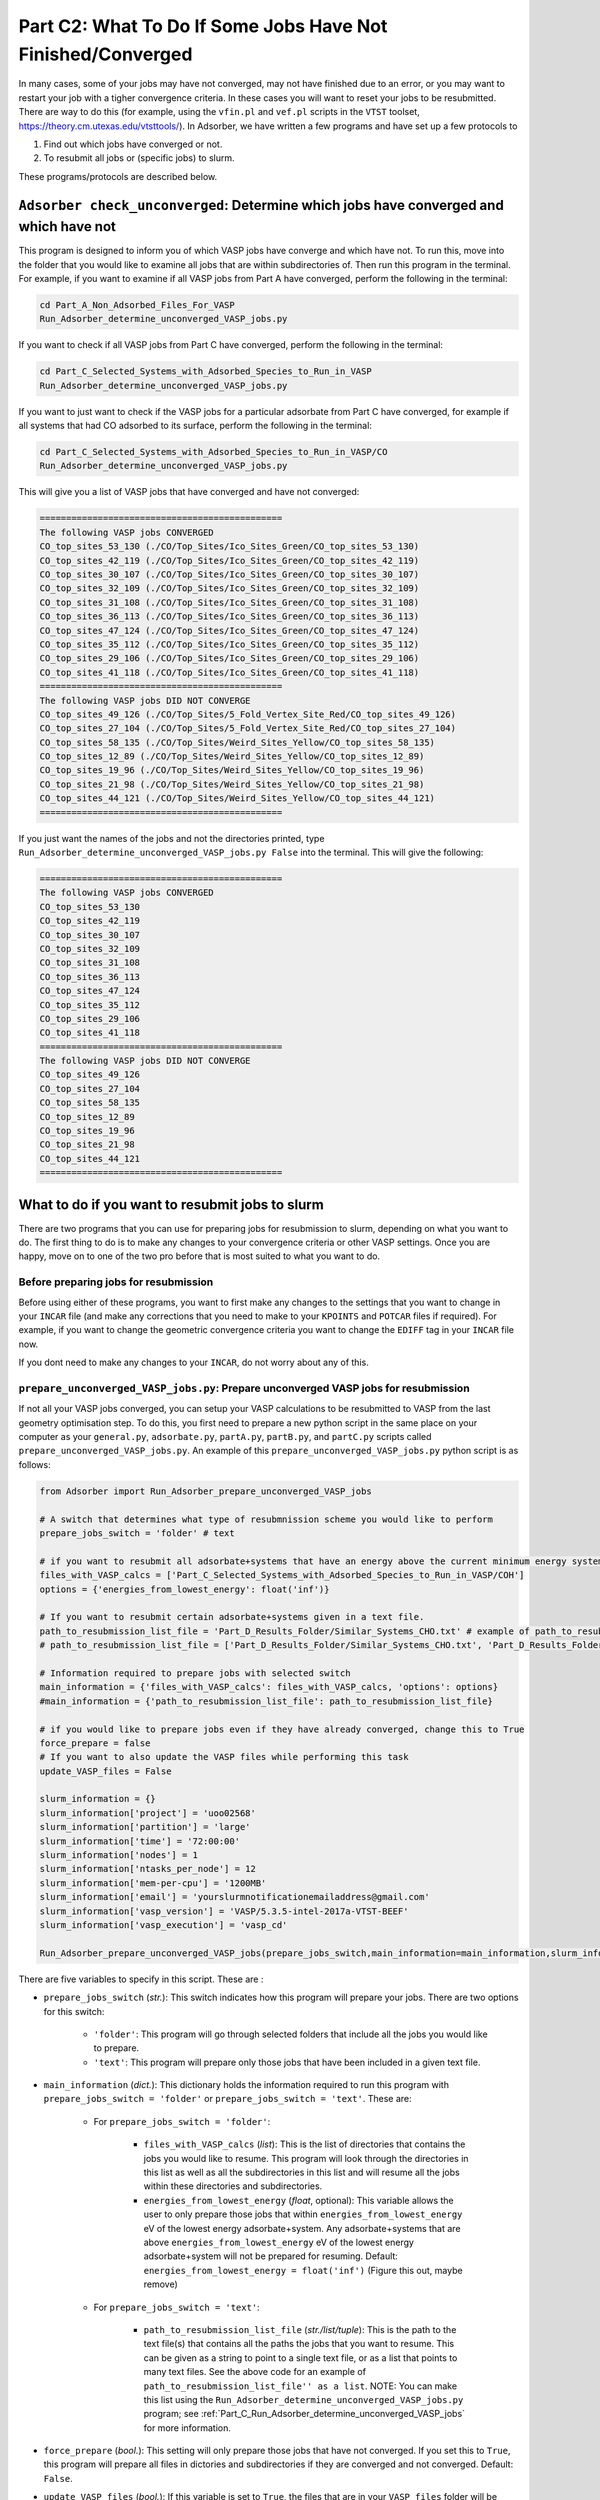 .. _Part_C2_Unconverged_VASP_Jobs:

Part C2: What To Do If Some Jobs Have Not Finished/Converged
#############################################################

In many cases, some of your jobs may have not converged, may not have finished due to an error, or you may want to restart your job with a tigher convergence criteria. In these cases you will want to reset your jobs to be resubmitted. There are way to do this (for example, using the ``vfin.pl`` and ``vef.pl`` scripts in the ``VTST`` toolset, https://theory.cm.utexas.edu/vtsttools/). In Adsorber, we have written a few programs and have set up a few protocols to 

1. Find out which jobs have converged or not.
2. To resubmit all jobs or (specific jobs) to slurm.

These programs/protocols are described below. 

.. _Part_C_Run_Adsorber_determine_unconverged_VASP_jobs:

``Adsorber check_unconverged``: Determine which jobs have converged and which have not
======================================================================================

This program is designed to inform you of which VASP jobs have converge and which have not. To run this, move into the folder that you would like to examine all jobs that are within subdirectories of. Then run this program in the terminal. For example, if you want to examine if all VASP jobs from Part A have converged, perform the following in the terminal:

.. code-block:: bash

   cd Part_A_Non_Adsorbed_Files_For_VASP
   Run_Adsorber_determine_unconverged_VASP_jobs.py

If you want to check if all VASP jobs from Part C have converged, perform the following in the terminal:

.. code-block:: bash

   cd Part_C_Selected_Systems_with_Adsorbed_Species_to_Run_in_VASP
   Run_Adsorber_determine_unconverged_VASP_jobs.py

If you want to just want to check if the VASP jobs for a particular adsorbate from Part C have converged, for example if all systems that had CO adsorbed to its surface, perform the following in the terminal:

.. code-block:: bash

   cd Part_C_Selected_Systems_with_Adsorbed_Species_to_Run_in_VASP/CO
   Run_Adsorber_determine_unconverged_VASP_jobs.py

This will give you a list of VASP jobs that have converged and have not converged:

.. code-block:: bash

   ==============================================
   The following VASP jobs CONVERGED
   CO_top_sites_53_130 (./CO/Top_Sites/Ico_Sites_Green/CO_top_sites_53_130)
   CO_top_sites_42_119 (./CO/Top_Sites/Ico_Sites_Green/CO_top_sites_42_119)
   CO_top_sites_30_107 (./CO/Top_Sites/Ico_Sites_Green/CO_top_sites_30_107)
   CO_top_sites_32_109 (./CO/Top_Sites/Ico_Sites_Green/CO_top_sites_32_109)
   CO_top_sites_31_108 (./CO/Top_Sites/Ico_Sites_Green/CO_top_sites_31_108)
   CO_top_sites_36_113 (./CO/Top_Sites/Ico_Sites_Green/CO_top_sites_36_113)
   CO_top_sites_47_124 (./CO/Top_Sites/Ico_Sites_Green/CO_top_sites_47_124)
   CO_top_sites_35_112 (./CO/Top_Sites/Ico_Sites_Green/CO_top_sites_35_112)
   CO_top_sites_29_106 (./CO/Top_Sites/Ico_Sites_Green/CO_top_sites_29_106)
   CO_top_sites_41_118 (./CO/Top_Sites/Ico_Sites_Green/CO_top_sites_41_118)
   ==============================================
   The following VASP jobs DID NOT CONVERGE
   CO_top_sites_49_126 (./CO/Top_Sites/5_Fold_Vertex_Site_Red/CO_top_sites_49_126)
   CO_top_sites_27_104 (./CO/Top_Sites/5_Fold_Vertex_Site_Red/CO_top_sites_27_104)
   CO_top_sites_58_135 (./CO/Top_Sites/Weird_Sites_Yellow/CO_top_sites_58_135)
   CO_top_sites_12_89 (./CO/Top_Sites/Weird_Sites_Yellow/CO_top_sites_12_89)
   CO_top_sites_19_96 (./CO/Top_Sites/Weird_Sites_Yellow/CO_top_sites_19_96)
   CO_top_sites_21_98 (./CO/Top_Sites/Weird_Sites_Yellow/CO_top_sites_21_98)
   CO_top_sites_44_121 (./CO/Top_Sites/Weird_Sites_Yellow/CO_top_sites_44_121)
   ==============================================

If you just want the names of the jobs and not the directories printed, type ``Run_Adsorber_determine_unconverged_VASP_jobs.py False`` into the terminal. This will give the following:

.. code-block:: bash

   ==============================================
   The following VASP jobs CONVERGED
   CO_top_sites_53_130
   CO_top_sites_42_119
   CO_top_sites_30_107
   CO_top_sites_32_109
   CO_top_sites_31_108
   CO_top_sites_36_113
   CO_top_sites_47_124
   CO_top_sites_35_112
   CO_top_sites_29_106
   CO_top_sites_41_118
   ==============================================
   The following VASP jobs DID NOT CONVERGE
   CO_top_sites_49_126
   CO_top_sites_27_104
   CO_top_sites_58_135
   CO_top_sites_12_89
   CO_top_sites_19_96
   CO_top_sites_21_98
   CO_top_sites_44_121
   ==============================================

.. _Part_C_Run_Adsorber_prepare_unconverged_VASP_jobs_PY:

What to do if you want to resubmit jobs to slurm
================================================

There are two programs that you can use for preparing jobs for resubmission to slurm, depending on what you want to do. The first thing to do is to make any changes to your convergence criteria or other VASP settings. Once you are happy, move on to one of the two pro before that is most suited to what you want to do. 


Before preparing jobs for resubmission
--------------------------------------

Before using either of these programs, you want to first make any changes to the settings that you want to change in your ``INCAR`` file (and make any corrections that you need to make to your ``KPOINTS`` and ``POTCAR`` files if required). For example, if you want to change the geometric convergence criteria you want to change the ``EDIFF`` tag in your ``INCAR`` file now. 

If you dont need to make any changes to your ``INCAR``, do not worry about any of this. 


``prepare_unconverged_VASP_jobs.py``: Prepare unconverged VASP jobs for resubmission
------------------------------------------------------------------------------------

If not all your VASP jobs converged, you can setup your VASP calculations to be resubmitted to VASP from the last geometry optimisation step. To do this, you first need to prepare a new python script in the same place on your computer as your ``general.py``, ``adsorbate.py``, ``partA.py``, ``partB.py``, and ``partC.py`` scripts called ``prepare_unconverged_VASP_jobs.py``. An example of this ``prepare_unconverged_VASP_jobs.py`` python script is as follows:

.. code-block:: python

   from Adsorber import Run_Adsorber_prepare_unconverged_VASP_jobs

   # A switch that determines what type of resubmnission scheme you would like to perform
   prepare_jobs_switch = 'folder' # text

   # if you want to resubmit all adsorbate+systems that have an energy above the current minimum energy system.
   files_with_VASP_calcs = ['Part_C_Selected_Systems_with_Adsorbed_Species_to_Run_in_VASP/COH']
   options = {'energies_from_lowest_energy': float('inf')}

   # If you want to resubmit certain adsorbate+systems given in a text file. 
   path_to_resubmission_list_file = 'Part_D_Results_Folder/Similar_Systems_CHO.txt' # example of path_to_resubmission_list_file as a string for a single file
   # path_to_resubmission_list_file = ['Part_D_Results_Folder/Similar_Systems_CHO.txt', 'Part_D_Results_Folder/Similar_Systems_COOH.txt', 'Part_D_Results_Folder/Similar_Systems_CO.txt'] # example of path_to_resubmission_list_file as a list of files.

   # Information required to prepare jobs with selected switch
   main_information = {'files_with_VASP_calcs': files_with_VASP_calcs, 'options': options}
   #main_information = {'path_to_resubmission_list_file': path_to_resubmission_list_file}

   # if you would like to prepare jobs even if they have already converged, change this to True
   force_prepare = false
   # If you want to also update the VASP files while performing this task
   update_VASP_files = False

   slurm_information = {}
   slurm_information['project'] = 'uoo02568'
   slurm_information['partition'] = 'large'
   slurm_information['time'] = '72:00:00'
   slurm_information['nodes'] = 1
   slurm_information['ntasks_per_node'] = 12
   slurm_information['mem-per-cpu'] = '1200MB'
   slurm_information['email'] = 'yourslurmnotificationemailaddress@gmail.com'
   slurm_information['vasp_version'] = 'VASP/5.3.5-intel-2017a-VTST-BEEF'
   slurm_information['vasp_execution'] = 'vasp_cd'

   Run_Adsorber_prepare_unconverged_VASP_jobs(prepare_jobs_switch,main_information=main_information,slurm_information=slurm_information,force_prepare=force_prepare,update_VASP_files=update_VASP_files)

There are five variables to specify in this script. These are :

* ``prepare_jobs_switch`` (*str.*): This switch indicates how this program will prepare your jobs. There are two options for this switch:

   * ``'folder'``: This program will go through selected folders that include all the jobs you would like to prepare.
   * ``'text'``: This program will prepare only those jobs that have been included in a given text file. 

* ``main_information`` (*dict.*): This dictionary holds the information required to run this program with ``prepare_jobs_switch = 'folder'`` or ``prepare_jobs_switch = 'text'``. These are:

   * For ``prepare_jobs_switch = 'folder'``: 

      * ``files_with_VASP_calcs`` (*list*): This is the list of directories that contains the jobs you would like to resume. This program will look through the directories in this list as well as all the subdirectories in this list and will resume all the jobs within these directories and subdirectories. 
      * ``energies_from_lowest_energy`` (*float*, optional): This variable allows the user to only prepare those jobs that within ``energies_from_lowest_energy`` eV of the lowest energy adsorbate+system. Any adsorbate+systems that are above ``energies_from_lowest_energy`` eV of the lowest energy adsorbate+system will not be prepared for resuming. Default: ``energies_from_lowest_energy = float('inf')`` (Figure this out, maybe remove)

   * For ``prepare_jobs_switch = 'text'``:

      * ``path_to_resubmission_list_file`` (*str./list/tuple*): This is the path to the text file(s) that contains all the paths the jobs that you want to resume. This can be given as a string to point to a single text file, or as a list that points to many text files. See the above code for an example of ``path_to_resubmission_list_file'' as a list``. NOTE: You can make this list using the ``Run_Adsorber_determine_unconverged_VASP_jobs.py`` program; see :ref:`Part_C_Run_Adsorber_determine_unconverged_VASP_jobs` for more information. 

* ``force_prepare`` (*bool.*): This setting will only prepare those jobs that have not converged. If you set this to ``True``, this program will prepare all files in dictories and subdirectories if they are converged and not converged. Default: ``False``. 

* ``update_VASP_files`` (*bool.*): If this variable is set to ``True``, the files that are in your ``VASP_files`` folder will be copied into the job that are prepared. This allows you to make changes to the files in your ``VASP_files`` folder that you would like to adopt in the jobs you prepare, such as changing the convergence criteria in the ``INCAR``. If you set this to ``False``, the original VASP files from the Job will be used. Default: ``False``. 

* ``slurm_information`` (*dict.*): This dictionary contains all the information required to create the ``submit.sl`` scripts. See XXXXXXXXXXX for more information about the settings to place in this dictionary. 

What will ``prepare_unconverged_VASP_jobs.py`` do?
~~~~~~~~~~~~~~~~~~~~~~~~~~~~~~~~~~~~~~~~~~~~~~~~~~

For each job that is setup for resubmission, the ``CONTCAR``, ``INCAR``, ``KPOINT``, ``OUTCAR``, ``POSCAR``, and ``submit.sl`` files , as well as any output and error files created by slurm during the VASP optimisation, are moved to a folder called ``Submission_Folder``. The ``CHG``, ``CHGCAR``, ``DOSCAR``, ``EIGENVAL``, ``IBZKPT``, ``OSZICAR``, ``PCDAT``, ``PCDAT``, ``REPORT``, ``vasprun.xml``, ``WAVECAR``, ``XDATCAR`` files are deleted, the last image written in the ``OUTCAR`` is used as the new ``POSCAR``, and the old ``OUTCAR`` is deleted. ``Run_Adsorber_prepare_unconverged_VASP_jobs.py`` **will also prepare any VASP jobs for resubmission that had issues, because the** ``OUTCAR`` **or** ``CONTCAR`` **could not be loaded.** In this case, the POSCAR used will be the original POSCAR. Files from the previous VASP job run will  be stored in a folder called ``Submission_Folder`` with ``Issue`` included in the label. 

What to do if you have run ``prepare_unconverged_VASP_jobs.py``, but you then want to change the VASP files or the ``submit.sl`` script before resubmitting jobs to slurm 
~~~~~~~~~~~~~~~~~~~~~~~~~~~~~~~~~~~~~~~~~~~~~~~~~~~~~~~~~~~~~~~~~~~~~~~~~~~~~~~~~~~~~~~~~~~~~~~~~~~~~~~~~~~~~~~~~~~~~~~~~~~~~~~~~~~~~~~~~~~~~~~~~~~~~~~~~~~~~~~~~~~~~~~~~~~~~~~~~~~~~~

If you have already run the ``prepare_unconverged_VASP_jobs.py`` but decide you want to change some of your VASP files, such as using a different convergence criteria or change other parameters in ``INCAR``, ``KPOINT``, or other files, you can do this by rerunning your ``prepare_unconverged_VASP_jobs.py`` script again. To do this:

1. Make the necessary changes to your ``INCAR``, ``KPOINT``, or other files in your ``VASP_Files`` folder.
2. Make the necessary changes to your ``submit.sl`` script by making changes to your ``slurm_information`` dictionary in your ``Run_Adsorber.py`` script. 
3. Rerun your ``prepare_unconverged_VASP_jobs.py`` script in the terminal:

.. code-block:: bash

   python prepare_unconverged_VASP_jobs.py

**=> If you want to change the convergence criteria before you resubmit your unconverged VASP jobs**, perform the steps as above, making sure you change the ``EDIFFG`` tag in the ``INCAR`` file suppied in the ``VASP_Files`` folder. For example, if you want to tighten your convergence criteria, change your value of ``EDIFFG`` in your ``INCAR`` file so it is closer to 0.0 eV or 0.0 eV/Ang. 

What to do when you are ready to resubmit VASP jobs to slurm
~~~~~~~~~~~~~~~~~~~~~~~~~~~~~~~~~~~~~~~~~~~~~~~~~~~~~~~~~~~~

When you are ready to resubmit these jobs, see :ref:`Part_C1_Submitting_Jobs_to_Slurm` for information about the ``Run_Adsorber_submitSL_slurm.py``, a program for automatically resubmitting jobs to slurm.
